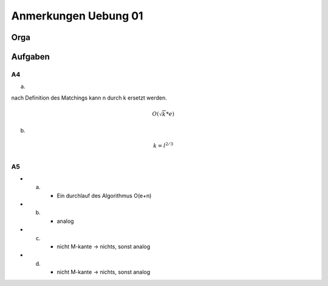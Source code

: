 #####################
Anmerkungen Uebung 01
#####################

Orga
####



Aufgaben
########

A4
==

a)

nach Definition des Matchings kann n durch k ersetzt werden.

.. math::
    O(\sqrt{k} * e)

b)

.. math::
    k = l^{2/3}\\


A5
==

* a)
    + Ein durchlauf des Algorithmus  O(e+n)
* b)
    + analog
* c)
    + nicht M-kante -> nichts, sonst analog
* d)
    + nicht M-kante -> nichts, sonst analog
